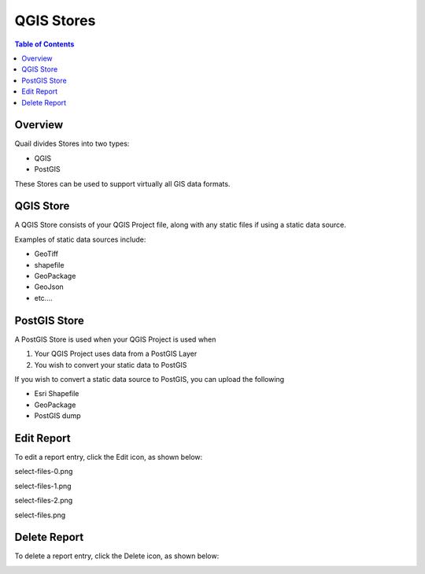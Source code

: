 .. This is a comment. Note how any initial comments are moved by
   transforms to after the document title, subtitle, and docinfo.

.. demo.rst from: http://docutils.sourceforge.net/docs/user/rst/demo.txt

.. |EXAMPLE| image:: static/yi_jing_01_chien.jpg
   :width: 1em

**********************
QGIS Stores
**********************

.. contents:: Table of Contents
Overview
==================

Quail divides Stores into two types:

* QGIS
* PostGIS

These Stores can be used to support virtually all GIS data formats.

QGIS Store
================

A QGIS Store consists of your QGIS Project file, along with any static files if using a static data source.

Examples of static data sources include:

* GeoTiff
* shapefile
* GeoPackage
* GeoJson
* etc....


PostGIS Store
=====================

A PostGIS Store is used when your QGIS Project is used when

1. Your QGIS Project uses data from a PostGIS Layer
2. You wish to convert your static data to PostGIS

If you wish to convert a static data source to PostGIS, you can upload the following

* Esri Shapefile
* GeoPackage
* PostGIS dump

Edit Report
===================
To edit a report entry, click the Edit icon, as shown below:

select-files-0.png

.. image:: select-files-0.png

select-files-1.png

.. image:: select-files-1.png

select-files-2.png

.. image:: select-files-2.png

select-files.png


.. image:: select-files.png

Delete Report
===================
To delete a report entry, click the Delete icon, as shown below:

.. image:: _static/Edit-Report.png

